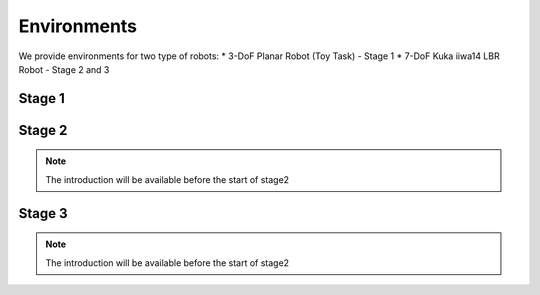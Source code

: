 Environments
=====

.. _environments:

We provide environments for two type of robots: 
* 3-DoF Planar Robot (Toy Task) - Stage 1
* 7-DoF Kuka iiwa14 LBR Robot - Stage 2 and 3

Stage 1
------------


Stage 2
------------
.. note::
    The introduction will be available before the start of stage2

Stage 3
------------
.. note::
    The introduction will be available before the start of stage2
